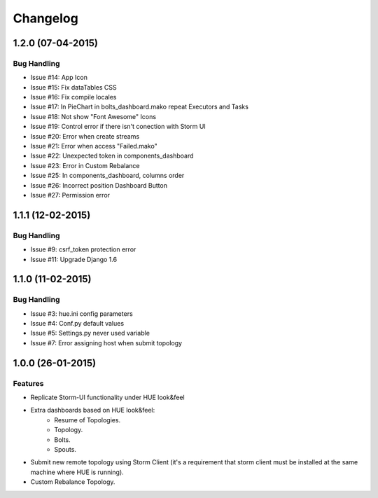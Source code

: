 Changelog
=========

1.2.0 (07-04-2015)
----------------

Bug Handling
************

- Issue #14: App Icon
- Issue #15: Fix dataTables CSS
- Issue #16: Fix compile locales
- Issue #17: In PieChart in bolts_dashboard.mako repeat Executors and Tasks
- Issue #18: Not show "Font Awesome" Icons
- Issue #19: Control error if there isn't conection with Storm UI
- Issue #20: Error when create streams
- Issue #21: Error when access "Failed.mako"
- Issue #22: Unexpected token in components_dashboard
- Issue #23: Error in Custom Rebalance 
- Issue #25: In components_dashboard, columns order
- Issue #26: Incorrect position Dashboard Button
- Issue #27: Permission error

1.1.1 (12-02-2015)
----------------

Bug Handling
************

- Issue #9: csrf_token protection error
- Issue #11: Upgrade Django 1.6

1.1.0 (11-02-2015)
----------------

Bug Handling
************

- Issue #3: hue.ini config parameters
- Issue #4: Conf.py default values
- Issue #5: Settings.py never used variable
- Issue #7: Error assigning host when submit topology


1.0.0 (26-01-2015)
----------------

Features
********

- Replicate Storm-UI functionality under HUE look&feel
- Extra dashboards based on HUE look&feel:
    - Resume of Topologies.
    - Topology.
    - Bolts.
    - Spouts.
- Submit new remote topology using Storm Client (it's a requirement that storm client must be installed at the same machine where HUE is running).
- Custom Rebalance Topology.
